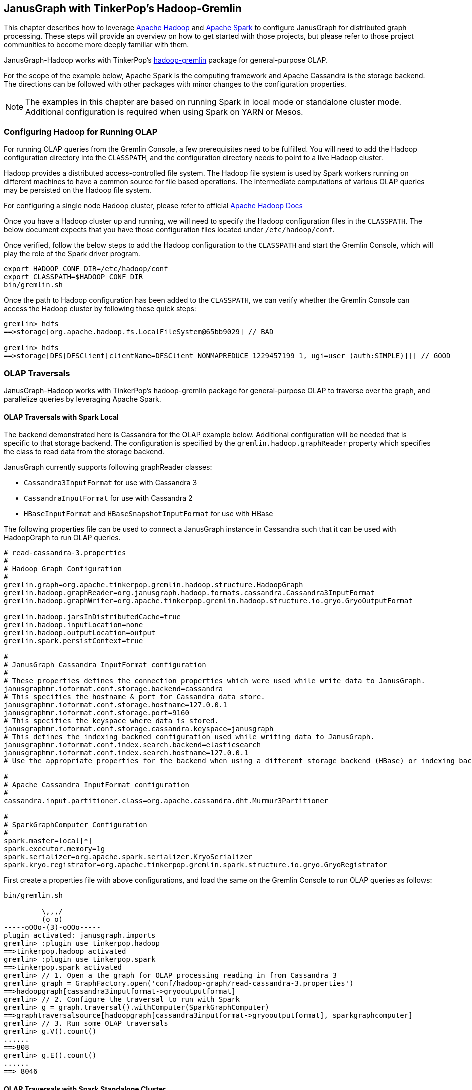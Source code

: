 [[hadoop-tp3]]
== JanusGraph with TinkerPop's Hadoop-Gremlin

This chapter describes how to leverage https://hadoop.apache.org/[Apache Hadoop] and https://spark.apache.org/[Apache Spark] to configure JanusGraph for distributed graph processing. These steps will provide an overview on how to get started with those projects, but please refer to those project communities to become more deeply familiar with them.

JanusGraph-Hadoop works with TinkerPop's https://tinkerpop.apache.org/docs/$MAVEN{tinkerpop.version}/reference/#hadoop-gremlin[hadoop-gremlin] package for
general-purpose OLAP.

For the scope of the example below, Apache Spark is the computing framework and Apache Cassandra is the storage backend. The directions can be followed with other packages with minor changes to the configuration properties.

[NOTE]
The examples in this chapter are based on running Spark in local mode or standalone cluster mode. Additional configuration
is required when using Spark on YARN or Mesos.

=== Configuring Hadoop for Running OLAP
For running OLAP queries from the Gremlin Console, a few prerequisites need to be fulfilled. You will need to add the Hadoop configuration directory into the `CLASSPATH`, and the configuration directory needs to point to a live Hadoop cluster.

Hadoop provides a distributed access-controlled file system. The Hadoop file system is used by Spark workers running on different machines to have a common source for file based operations. The intermediate computations of various OLAP queries may be persisted on the Hadoop file system.

For configuring a single node Hadoop cluster, please refer to official https://hadoop.apache.org/docs/r$MAVEN{hadoop2.version}/hadoop-project-dist/hadoop-common/SingleCluster.html[Apache Hadoop Docs]

Once you have a Hadoop cluster up and running, we will need to specify the Hadoop configuration files in the `CLASSPATH`. The below document expects that you have those configuration files located under `/etc/hadoop/conf`.

Once verified, follow the below steps to add the Hadoop configuration to the `CLASSPATH` and start the Gremlin Console, which will play the role of the Spark driver program.

[source, shell]
----
export HADOOP_CONF_DIR=/etc/hadoop/conf
export CLASSPATH=$HADOOP_CONF_DIR
bin/gremlin.sh
----

Once the path to Hadoop configuration has been added to the `CLASSPATH`, we can verify whether the Gremlin Console can access the Hadoop cluster by following these quick steps:

[source, gremlin]
----
gremlin> hdfs
==>storage[org.apache.hadoop.fs.LocalFileSystem@65bb9029] // BAD

gremlin> hdfs
==>storage[DFS[DFSClient[clientName=DFSClient_NONMAPREDUCE_1229457199_1, ugi=user (auth:SIMPLE)]]] // GOOD
----


=== OLAP Traversals

JanusGraph-Hadoop works with TinkerPop's hadoop-gremlin package for general-purpose OLAP to traverse over the graph, and parallelize queries by leveraging Apache Spark.

==== OLAP Traversals with Spark Local

The backend demonstrated here is Cassandra for the OLAP example below. Additional configuration will be needed that is specific to that storage backend. The configuration is specified by the `gremlin.hadoop.graphReader` property which specifies the class to read data from the storage backend.

JanusGraph currently supports following graphReader classes:

* `Cassandra3InputFormat` for use with Cassandra 3
* `CassandraInputFormat` for use with Cassandra 2
* `HBaseInputFormat` and `HBaseSnapshotInputFormat` for use with HBase

The following properties file can be used to connect a JanusGraph instance in Cassandra such that it can be used with HadoopGraph to run OLAP queries.

[source, properties]
----
# read-cassandra-3.properties
#
# Hadoop Graph Configuration
#
gremlin.graph=org.apache.tinkerpop.gremlin.hadoop.structure.HadoopGraph
gremlin.hadoop.graphReader=org.janusgraph.hadoop.formats.cassandra.Cassandra3InputFormat
gremlin.hadoop.graphWriter=org.apache.tinkerpop.gremlin.hadoop.structure.io.gryo.GryoOutputFormat

gremlin.hadoop.jarsInDistributedCache=true
gremlin.hadoop.inputLocation=none
gremlin.hadoop.outputLocation=output
gremlin.spark.persistContext=true

#
# JanusGraph Cassandra InputFormat configuration
#
# These properties defines the connection properties which were used while write data to JanusGraph.
janusgraphmr.ioformat.conf.storage.backend=cassandra
# This specifies the hostname & port for Cassandra data store.
janusgraphmr.ioformat.conf.storage.hostname=127.0.0.1
janusgraphmr.ioformat.conf.storage.port=9160
# This specifies the keyspace where data is stored.
janusgraphmr.ioformat.conf.storage.cassandra.keyspace=janusgraph
# This defines the indexing backned configuration used while writing data to JanusGraph.
janusgraphmr.ioformat.conf.index.search.backend=elasticsearch
janusgraphmr.ioformat.conf.index.search.hostname=127.0.0.1
# Use the appropriate properties for the backend when using a different storage backend (HBase) or indexing backend (Solr).

#
# Apache Cassandra InputFormat configuration
#
cassandra.input.partitioner.class=org.apache.cassandra.dht.Murmur3Partitioner

#
# SparkGraphComputer Configuration
#
spark.master=local[*]
spark.executor.memory=1g
spark.serializer=org.apache.spark.serializer.KryoSerializer
spark.kryo.registrator=org.apache.tinkerpop.gremlin.spark.structure.io.gryo.GryoRegistrator

----

First create a properties file with above configurations, and load the same on the Gremlin Console to run OLAP queries as follows:

[source, gremlin]
----
bin/gremlin.sh

         \,,,/
         (o o)
-----oOOo-(3)-oOOo-----
plugin activated: janusgraph.imports
gremlin> :plugin use tinkerpop.hadoop
==>tinkerpop.hadoop activated
gremlin> :plugin use tinkerpop.spark
==>tinkerpop.spark activated
gremlin> // 1. Open a the graph for OLAP processing reading in from Cassandra 3
gremlin> graph = GraphFactory.open('conf/hadoop-graph/read-cassandra-3.properties')
==>hadoopgraph[cassandra3inputformat->gryooutputformat]
gremlin> // 2. Configure the traversal to run with Spark
gremlin> g = graph.traversal().withComputer(SparkGraphComputer)
==>graphtraversalsource[hadoopgraph[cassandra3inputformat->gryooutputformat], sparkgraphcomputer]
gremlin> // 3. Run some OLAP traversals
gremlin> g.V().count()
......
==>808
gremlin> g.E().count()
......
==> 8046
----

==== OLAP Traversals with Spark Standalone Cluster

The steps followed in the previous section can also be used with a Spark standalone cluster with only minor changes:

* Update the `spark.master` property to point to the Spark master URL instead of local
* Update the `spark.executor.extraClassPath` to enable the Spark executor to find the JanusGraph dependency jars
* Copy the JanusGraph dependency jars into the location specified in the previous step on each Spark executor machine

[NOTE]
We have copied all the jars under *janusgraph-distribution/lib* into /opt/lib/janusgraph/ and the same directory structure is created across all workers, and jars are manually copied across all workers.

The final properties file used for OLAP traversal is as follows:

[source, properties]
----
# read-cassandra-3.properties
#
# Hadoop Graph Configuration
#
gremlin.graph=org.apache.tinkerpop.gremlin.hadoop.structure.HadoopGraph
gremlin.hadoop.graphReader=org.janusgraph.hadoop.formats.cassandra.Cassandra3InputFormat
gremlin.hadoop.graphWriter=org.apache.tinkerpop.gremlin.hadoop.structure.io.gryo.GryoOutputFormat

gremlin.hadoop.jarsInDistributedCache=true
gremlin.hadoop.inputLocation=none
gremlin.hadoop.outputLocation=output
gremlin.spark.persistContext=true

#
# JanusGraph Cassandra InputFormat configuration
#
# These properties defines the connection properties which were used while write data to JanusGraph.
janusgraphmr.ioformat.conf.storage.backend=cassandra
# This specifies the hostname & port for Cassandra data store.
janusgraphmr.ioformat.conf.storage.hostname=127.0.0.1
janusgraphmr.ioformat.conf.storage.port=9160
# This specifies the keyspace where data is stored.
janusgraphmr.ioformat.conf.storage.cassandra.keyspace=janusgraph
# This defines the indexing backned configuration used while writing data to JanusGraph.
janusgraphmr.ioformat.conf.index.search.backend=elasticsearch
janusgraphmr.ioformat.conf.index.search.hostname=127.0.0.1
# Use the appropriate properties for the backend when using a different storage backend (HBase) or indexing backend (Solr).

#
# Apache Cassandra InputFormat configuration
#
cassandra.input.partitioner.class=org.apache.cassandra.dht.Murmur3Partitioner

#
# SparkGraphComputer Configuration
#
spark.master=spark://127.0.0.1:7077
spark.executor.memory=1g
spark.executor.extraClassPath=/opt/lib/janusgraph/*
spark.serializer=org.apache.spark.serializer.KryoSerializer
spark.kryo.registrator=org.apache.tinkerpop.gremlin.spark.structure.io.gryo.GryoRegistrator
----

Then use the properties file as follows from the Gremlin Console:

[source, gremlin]
----
bin/gremlin.sh

         \,,,/
         (o o)
-----oOOo-(3)-oOOo-----
plugin activated: janusgraph.imports
gremlin> :plugin use tinkerpop.hadoop
==>tinkerpop.hadoop activated
gremlin> :plugin use tinkerpop.spark
==>tinkerpop.spark activated
gremlin> // 1. Open a the graph for OLAP processing reading in from Cassandra 3
gremlin> graph = GraphFactory.open('conf/hadoop-graph/read-cassandra-3.properties')
==>hadoopgraph[cassandra3inputformat->gryooutputformat]
gremlin> // 2. Configure the traversal to run with Spark
gremlin> g = graph.traversal().withComputer(SparkGraphComputer)
==>graphtraversalsource[hadoopgraph[cassandra3inputformat->gryooutputformat], sparkgraphcomputer]
gremlin> // 3. Run some OLAP traversals
gremlin> g.V().count()
......
==>808
gremlin> g.E().count()
......
==> 8046
----


=== Other Vertex Programs

Apache TinkerPop provides various vertex programs. A vertex program runs on each vertex until either a termination criteria is attained or a fixed number of iterations has been reached. Due to the parallel nature of vertex programs, they can leverage parallel computing frameworks like Spark or Giraph to improve their performance.

Once you are familiar with how to configure JanusGraph to work with Spark, you can run all the other vertex programs provided by Apache TinkerPop, like Page Rank, Bulk Loading and Peer Pressure. See the http://tinkerpop.apache.org/docs/$MAVEN{tinkerpop.version}/reference/#vertexprogram[TinkerPop VertexProgram docs] for more details.
